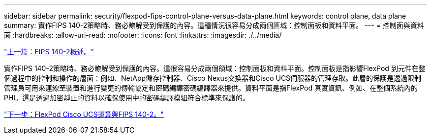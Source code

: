 ---
sidebar: sidebar 
permalink: security/flexpod-fips-control-plane-versus-data-plane.html 
keywords: control plane, data plane 
summary: 實作FIPS 140-2策略時、務必瞭解受到保護的內容。這種情況很容易分成兩個區域：控制面板和資料平面。 
---
= 控制面與資料面
:hardbreaks:
:allow-uri-read: 
:nofooter: 
:icons: font
:linkattrs: 
:imagesdir: ./../media/


link:flexpod-fips-overview-of-fips-140-2.html["上一篇：FIPS 140-2概述。"]

[role="lead"]
實作FIPS 140-2策略時、務必瞭解受到保護的內容。這很容易分成兩個領域：控制面板和資料平面。控制面板是指影響FlexPod 到元件在整個過程中的控制和操作的層面：例如、NetApp儲存控制器、Cisco Nexus交換器和Cisco UCS伺服器的管理存取。此層的保護是透過限制管理員可用來連線至裝置和進行變更的傳輸協定和密碼編譯密碼編譯器來提供。資料平面是指FlexPod 真實資訊、例如、在整個系統內的PHI。這是透過加密靜止的資料以確保使用中的密碼編譯模組符合標準來保護的。

link:flexpod-fips-flexpod-cisco-ucs-compute-and-fips-140-2.html["下一步：FlexPod Cisco UCS運算與FIPS 140-2。"]
